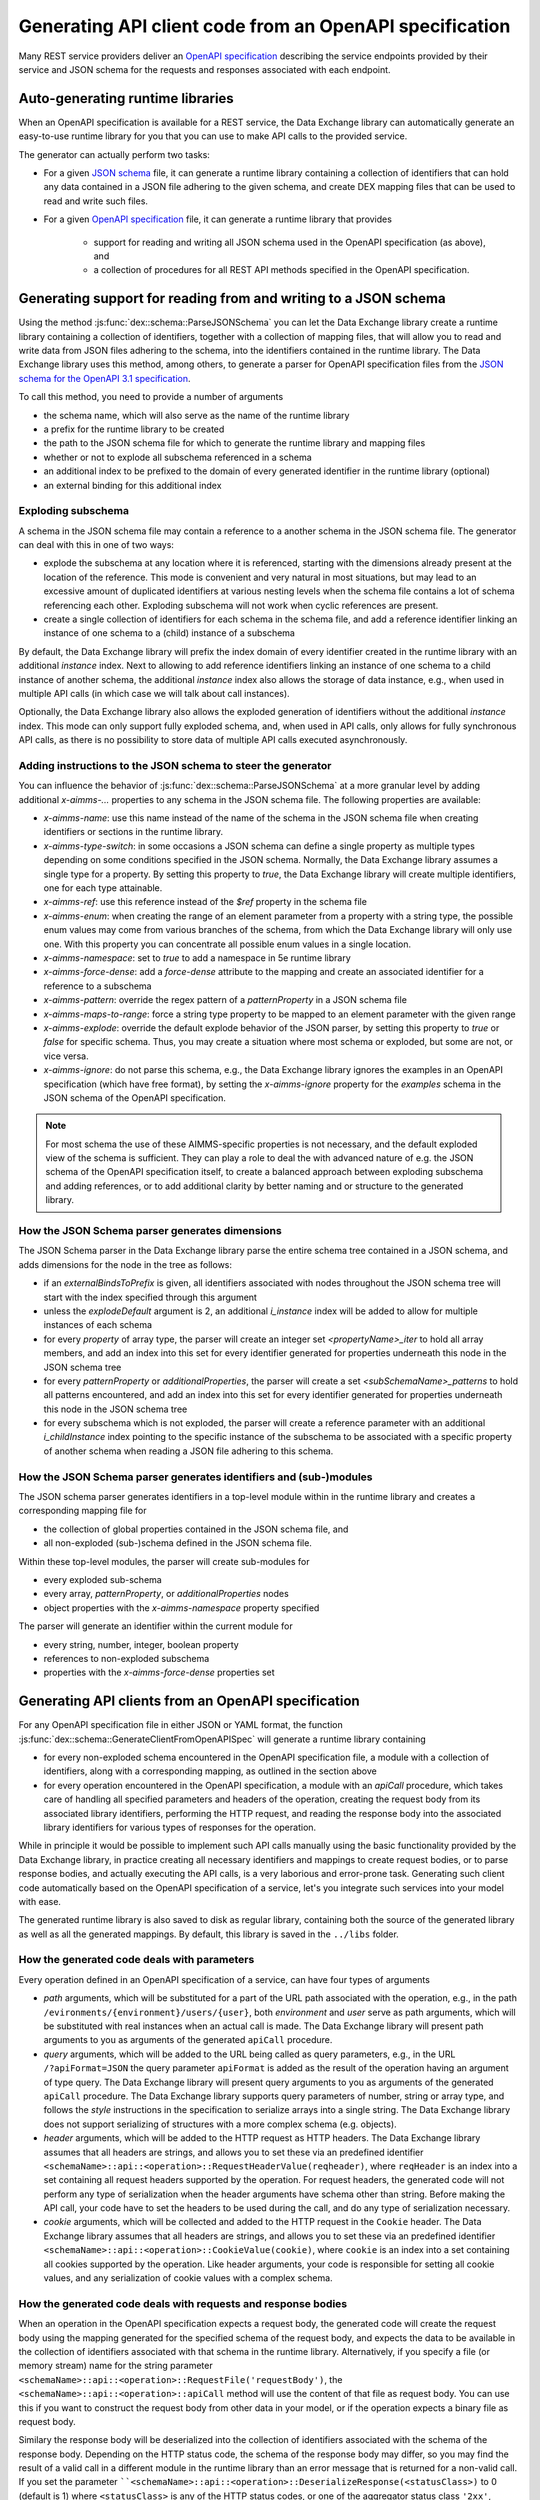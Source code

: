 Generating API client code from an OpenAPI specification
========================================================

Many REST service providers deliver an `OpenAPI specification <https://www.openapis.org/>`_ describing the service endpoints provided by their service and JSON schema for the requests and responses associated with each endpoint.

Auto-generating runtime libraries
---------------------------------

When an OpenAPI specification is available for a REST service, the Data Exchange library can automatically generate an easy-to-use runtime library for you that you can use to make API calls to the provided service.

The generator can actually perform two tasks:

- For a given `JSON schema <https://json-schema.org/>`_ file, it can generate a runtime library containing a collection of identifiers that can hold any data contained in a JSON file adhering to the given schema, and create DEX mapping files that can be used to read and write such files.
- For a given `OpenAPI specification <https://www.openapis.org/>`_ file, it can generate a runtime library that provides
	
		- support for reading and writing all JSON schema used in the OpenAPI specification (as above), and 
		- a collection of procedures for all REST API methods specified in the OpenAPI specification.
		
Generating support for reading from and writing to a JSON schema
----------------------------------------------------------------

Using the method :js:func:`dex::schema::ParseJSONSchema` you can let the Data Exchange library create a runtime library containing a collection of identifiers, together with a collection of mapping files, that will allow you to read and write data from JSON files adhering to the schema, into the identifiers contained in the runtime library. The Data Exchange library uses this method, among others, to generate a parser for OpenAPI specification files from the `JSON schema for the OpenAPI 3.1 specification <https://github.com/OAI/OpenAPI-Specification/>`_.

To call this method, you need to provide a number of arguments

- the schema name, which will also serve as the name of the runtime library
- a prefix for the runtime library to be created
- the path to the JSON schema file for which to generate the runtime library and mapping files
- whether or not to explode all subschema referenced in a schema
- an additional index to be prefixed to the domain of every generated identifier in the runtime library (optional)
- an external binding for this additional index

Exploding subschema
+++++++++++++++++++

A schema in the JSON schema file may contain a reference to a another schema in the JSON schema file. The generator can deal with this in one of two ways:

- explode the subschema at any location where it is referenced, starting with the dimensions already present at the location of the reference. This mode is convenient and very natural in most situations, but may lead to an excessive amount of duplicated identifiers at various nesting levels when the schema file contains a lot of schema referencing each other. Exploding subschema will not work when cyclic references are present.
- create a single collection of identifiers for each schema in the schema file, and add a reference identifier linking an instance of one schema to a (child) instance of a subschema

By default, the Data Exchange library will prefix the index domain of every identifier created in the runtime library with an additional *instance* index. Next to allowing to add reference identifiers linking an instance of one schema to a child instance of another schema, the additional *instance* index also allows the storage of data instance, e.g., when used in multiple API calls (in which case we will talk about call instances). 

Optionally, the Data Exchange library also allows the exploded generation of identifiers without the additional *instance* index. This mode can only support fully exploded schema, and, when used in API calls, only allows for fully synchronous API calls, as there is no possibility to store data of multiple API calls executed asynchronously.

Adding instructions to the JSON schema to steer the generator
+++++++++++++++++++++++++++++++++++++++++++++++++++++++++++++

You can influence the behavior of :js:func:`dex::schema::ParseJSONSchema` at a more granular level by adding additional `x-aimms-...` properties to any schema in the JSON schema file. The following properties are available: 

- `x-aimms-name`: use this name instead of the name of the schema in the JSON schema file when creating identifiers or sections in the runtime library. 
- `x-aimms-type-switch`: in some occasions a JSON schema can define a single property as multiple types depending on some conditions specified in the JSON schema. Normally, the Data Exchange library assumes a single type for a property. By setting this property to `true`, the Data Exchange library will create multiple identifiers, one for each type attainable.
- `x-aimms-ref`: use this reference instead of the `$ref` property in the schema file
- `x-aimms-enum`: when creating the range of an element parameter from a property with a string type, the possible enum values may come from various branches of the schema, from which the Data Exchange library will only use one. With this property you can concentrate all possible enum values in a single location.
- `x-aimms-namespace`: set to `true` to add a namespace in 5e runtime library
- `x-aimms-force-dense`: add a `force-dense` attribute to the mapping and create an associated identifier for a reference to a subschema
- `x-aimms-pattern`: override the regex pattern of a `patternProperty` in a JSON schema file
- `x-aimms-maps-to-range`: force a string type property to be mapped to an element parameter with the given range
- `x-aimms-explode`: override the default explode behavior of the JSON parser, by setting this property to `true` or `false` for specific schema. Thus, you may create a situation where most schema or exploded, but some are not, or vice versa.
- `x-aimms-ignore`: do not parse this schema, e.g., the Data Exchange library ignores the examples in an OpenAPI specification (which have free format), by setting the `x-aimms-ignore` property for the `examples` schema in the JSON schema of the OpenAPI specification.

.. note::

	For most schema the use of these AIMMS-specific properties is not necessary, and the default exploded view of the schema is sufficient. They can play a role to deal the with advanced nature of e.g. the JSON schema of the OpenAPI specification itself, to create a balanced approach between exploding subschema and adding references, or to add additional clarity by better naming and or structure to the generated library.
	
How the JSON Schema parser generates dimensions
+++++++++++++++++++++++++++++++++++++++++++++++

The JSON Schema parser in the Data Exchange library parse the entire schema tree contained in a JSON schema, and adds dimensions for the node in the tree as follows:

- if an `externalBindsToPrefix` is given, all identifiers associated with nodes throughout the JSON schema tree will start with the index specified through this argument
- unless the `explodeDefault` argument is 2, an additional `i_instance` index will be added to allow for multiple instances of each schema
- for every *property* of array type, the parser will create an integer set `<propertyName>_iter` to hold all array members, and add an index into this set for every identifier generated for properties underneath this node in the JSON schema tree
- for every *patternProperty* or *additionalProperties*, the parser will create a set `<subSchemaName>_patterns` to hold all patterns encountered, and add an index into this set for every identifier generated for properties underneath this node in the JSON schema tree
- for every subschema which is not exploded, the parser will create a reference parameter with an additional `i_childInstance` index pointing to the specific instance of the subschema to be associated with a specific property of another schema when reading a JSON file adhering to this schema.

How the JSON Schema parser generates identifiers and (sub-)modules
++++++++++++++++++++++++++++++++++++++++++++++++++++++++++++++++++

The JSON schema parser generates identifiers in a top-level module within in the runtime library and creates a corresponding mapping file for 

- the collection of global properties contained in the JSON schema file, and
- all non-exploded (sub-)schema defined in the JSON schema file.

Within these top-level modules, the parser will create sub-modules for

- every exploded sub-schema
- every array, *patternProperty*, or *additionalProperties* nodes
- object properties with the `x-aimms-namespace` property specified

The parser will generate an identifier within the current module for

- every string, number, integer, boolean property
- references to non-exploded subschema
- properties with the `x-aimms-force-dense` properties set

Generating API clients from an OpenAPI specification
----------------------------------------------------

For any OpenAPI specification file in either JSON or YAML format, the function :js:func:`dex::schema::GenerateClientFromOpenAPISpec` will generate a runtime library
containing 

- for every non-exploded schema encountered in the OpenAPI specification file, a module with a collection of identifiers, along with a corresponding mapping, as outlined in the section above
- for every operation encountered in the OpenAPI specification, a module with an `apiCall` procedure, which takes care of handling all specified parameters and headers of the operation, creating the request body from its associated library identifiers, performing the HTTP request, and reading the response body into the associated library identifiers for various types of responses for the operation. 

While in principle it would be possible to implement such API calls manually using the basic functionality provided by the Data Exchange library, in practice creating all necessary identifiers and mappings to create request bodies, or to parse response bodies, and actually executing the API calls, is a very laborious and error-prone task. Generating such client code automatically based on the OpenAPI specification of a service, let's you integrate such services into your model with ease.

The generated runtime library is also saved to disk as regular library, containing both the source of the generated library as well as all the generated mappings. By default, this library is saved in the ``../libs`` folder. 

How the generated code deals with parameters
++++++++++++++++++++++++++++++++++++++++++++

Every operation defined in an OpenAPI specification of a service, can have four types of arguments

- *path* arguments, which will be substituted for a part of the URL path associated with the operation, e.g., in the path ``/evironments/{environment}/users/{user}``, both *environment* and *user* serve as path arguments, which will be substituted with real instances when an actual call is made. The Data Exchange library will present path arguments to you as arguments of the generated ``apiCall`` procedure.
- *query* arguments, which will be added to the URL being called as query parameters, e.g., in the URL ``/?apiFormat=JSON`` the query parameter ``apiFormat`` is added as the result of the operation having an argument of type query. The Data Exchange library will present query arguments to you as arguments of the generated ``apiCall`` procedure. The Data Exchange library supports query parameters of number, string or array type, and follows the *style* instructions in the specification to serialize arrays into a single string. The Data Exchange library does not support serializing of structures with a more complex schema (e.g. objects).
- *header* arguments, which will be added to the HTTP request as HTTP headers. The Data Exchange library assumes that all headers are strings, and allows you to set these via an predefined identifier ``<schemaName>::api::<operation>::RequestHeaderValue(reqheader)``, where ``reqHeader`` is an index into a set containing all request headers supported by the operation. For request headers, the generated code will not perform any type of serialization when the header arguments have schema other than string. Before making the API call, your code have to set the headers to be used during the call, and do any type of serialization necessary.
- *cookie* arguments, which will be collected and added to the HTTP request in the ``Cookie`` header. The Data Exchange library assumes that all headers are strings, and allows you to set these via an predefined identifier ``<schemaName>::api::<operation>::CookieValue(cookie)``, where ``cookie`` is an index into a set containing all cookies supported by the operation. Like header arguments, your code is responsible for setting all cookie values, and any serialization of cookie values with a complex schema.

How the generated code deals with requests and response bodies
++++++++++++++++++++++++++++++++++++++++++++++++++++++++++++++

When an operation in the OpenAPI specification expects a request body, the generated code will create the request body using the mapping generated for the specified schema of the request body, and expects the data to be available in the collection of identifiers associated with that schema in the runtime library. Alternatively, if you specify a file (or memory stream) name for the string parameter ``<schemaName>::api::<operation>::RequestFile('requestBody')``, the ``<schemaName>::api::<operation>::apiCall`` method will use the content of that file as request body. You can use this if you want to construct the request body from other data in your model, or if the operation expects a binary file as request body.

Similary the response body will be deserialized into the collection of identifiers associated with the schema of the response body. Depending on the HTTP status code, the schema of the response body may differ, so you may find the result of a valid call in a different module in the runtime library than an error message that is returned for a non-valid call.
If you set the parameter ````<schemaName>::api::<operation>::DeserializeResponse(<statusClass>)`` to 0 (default is 1) where ``<statusClass>`` is any of the HTTP status codes, or one of the aggregator status class ``'2xx'``, ``'3xx'``, the ``<schemaName>::api::<operation>::callback`` method will not try to deserialize the response body. In this case, the content of the request body is available in the file (or memory stream) specified in the string parameter ``<schemaName>::api::<operation>::ResponseFile('responseBody',<callInstance>)``. 
This allows you to deserialize the content into identifiers of your own choice, or to deal with binary content if the method returns a binary file. 

If the generated identifiers have an additional *instance* index, then the request data need to be, and the response data will be stored in the specific slice associated with the *instance* representing this particular call. In this situation, you must first call the procedure ``<schemaName>::api::NewCallInstance`` to create a new call instance that you can use to store request data or to retrieve the response data. 

In case you have the ``explodeDefault`` argument to 2, the *instance* index will not be present in any of the generated identifiers, and there will only be space to store the data for a single instance of a call. As a consequence, the generated code is automatically made completely synchronous, as this prevents two API calls to be made in parallel.

For `multipart` request bodies, the generated code will generate mime parts for object-type properties if the schema of the property has an associated mapping. This is the case if the type is provided through a reference to a sub-schema. If such a mapping is not available, or if the type is an array or an atomic type, you have to provide contents of the mime parts yourself through the ``<schemaName>::api::<operation>::RequestFile`` parameter, where the ``reqpart`` index points to the corresponding part of the multi-part body. For array-type properties, the parts are identified by request parts ``<part>-1 .. <part>-n`` where already 8 parts are predeclared in the set ``<schemaName>::api::<operation>::RequestParts``.  
 
.. note::

	The Data Exchange library does not yet handle services that work with XML request and response bodies.

Supplying model-specific hooks
++++++++++++++++++++++++++++++

The ``apiCall`` method will perform all generic functionality that is necessary to make the specific API request. Through the element parameter ``<schemaName>::api::<operation>::UserRequestHook`` you can set a procedure that will be call from within the ``apiCall`` method in which you can perform any model-specific actions necessary. Example of this are, for instance, HMAC hashing of request headers (e.g. for computing AWS signature v4 signatures).

Likewise you can set the element parameter ``<schemaName>::api::<operation>::UserResponseHook`` to a procedure that will be called after all response data has been set in the callback of the libCurl request.

Dealing the status, call time and response headers of calls
+++++++++++++++++++++++++++++++++++++++++++++++++++++++++++

The HTTP status code, libCurl error code, the total call time, and the response headers of any API call will be stored in the identifiers:

- ``<schemaName>::api::CallStatusCode``
- ``<schemaName>::api::CallErrorCode``
- ``<schemaName>::api::CallTime``
- ``<schemaName>::api::<operation>::ResponseHeaderValue``

Configuration parameters of the API client
++++++++++++++++++++++++++++++++++++++++++

The generated library has various configuration parameters that you may need to set prior to making any call to an API.

- ``<schemaName>::api::APIServer``: this is the base URL that is prefixed to the path of any operation specified in the OpenAPI specification. Typically this points to the server where the service is running, potentially with a path prefix that needs to be prepended to the path associated with every specified operation.

- ``<schemaName>::api::RequestResponseFilePrefix``: a prefix to every filenames being generated for every file being generated for request and response bodies. You can use this to store any such files in a particular subdirectory, or to instruct the Data Exchange library to use memory streams instead of real files.

    #.  The library initializes this parameter to "##" to make effective use of `memory streams <https://documentation.aimms.com/dataexchange/api.html#memory-streams>`_ thereby avoiding bottlenecks such as virus scans and disk storage.

    #.  When you want to inspect the contents of the generated files, you may want to set this parameter to an explicit folder.

Configuring API authorization data
++++++++++++++++++++++++++++++++++

The generated API client supports both API keys and OAuth2 for authorizing your API calls. You can specify these through the following parameters:

- ``<schemaName>::api::RequestTracing``: a flag to indicate whether you want to the actual API call generate a libCurl trace file, which you can use of debug the particular sequence of network calls being made by libCurl. 
- ``<schemaName>::api::APIKey``: a string parameter in which you can store the API key to be used in all API calls for this client. The API key will be transmitted through a security-scheme dependent header.
- ``<schemaName>::api::OAuth2APIClient``: If the service used OAuth2 for authorization, you can use this configuration parameter to point to an element of the set ``dex::oauth::APIClients`` (see section :ref:`Using OAuth2 for API authorization <OAuth2>`). The client will then automatically call the :js:func:`dex::oauth::AddBearerToken` before making any API call.

Setting libCurl-specific options
++++++++++++++++++++++++++++++++

Each generated API client allows you to set libCurl-specific options that will be applied to any API call made with the client through the parameters

- ``<schemaName>::api::IntOptions``
- ``<schemaName>::api::StringOptions``

In addition, if your API calls need to go through a proxy server, you should call the function :js:func:`dex::client::DeterminProxyServer` prior to making any API call. This will set additional libCurl options to enable the use of the proxy.

General flow of making an API call
++++++++++++++++++++++++++++++++++

To make an API call for a given operation using an API client generated by the Data Exchange library, you should generally do the following steps (if applicable):

- Call the procedure ``<schemaName>::api::NewCallInstance`` to create a new *callInstance*
- Fill the collection of identifiers for the schema of the request body for the given *callInstance*
- Set request headers for the call through the string parameter ``<schemaName>::api::<operation>::RequestHeaderValue``
- Set any cookies for the call through the string parameter ``<schemaName>::api::<operation>::CookieValue``
- Make the call to ``<schemaName>::api::<operation>::apiCall`` for *callInstance* and all further path and query parameters of the operation

This will execute the operation asynchronously. If you want to wait for one or more requests to complete, you can do so by calling the method :js:func:`dex::client::WaitForResponses`.

If you have set the ``explodeDefault`` argument to 2 during the generation of the API client, there will be no *instance* index in the schema-specific identifiers, nor will there by a *callInstance* argument to the ``apiCall`` procedures.

Cleaning up generated identifiers after a call
++++++++++++++++++++++++++++++++++++++++++++++

Every generated schema will have a method ``<schemaName>::<schema>::EmptyInstance`` which will remove all data for the instance specified as an argument. If sub-schemas are not exploded, the the ``EmptyInstance`` method will also be called for all referenced sub-schema. This will make it easy to delete all data associated with request and response bodies for your API calls.

Replacing the runtime library by a permanent library
----------------------------------------------------

Once you have generated a runtime library to integrate a third-party service into your model, and it works as intended, we advise you to replace the runtime library with the version saved to disk in the ``../libs`` folder, which contains both the generated source code and all generated mappings.

Not only will this save you time, as you don't have to generate the runtime library on every run of the model, but using identifiers and procedures from a regular library is much easier than using identifiers and procedures from a runtime library using the ``Uses runtime libs`` attribute. Especially, it is impossible to use indices from the runtime library in the index domain of identifiers in your model, or to use a set from the runtime library as the range of an element parameter in your model. By including the library saved to disk, this will be no problem any longer.

Data-driven generic API client
------------------------------

If an API does not provide an OpenAPI specification, the Data Exchange library also offers a completely data-driven generic REST API client in the ``dex::client::rest`` namespace. This generic client follows exactly the same flow as REST clients generated from an OpenAPI specification, but relies on you to provide mappings for request and response bodies, and the REST client uses identifiers in the ``dex::client::rest`` namespace to specify URLs and methods for API operations and which query, header and path arguments are available, and to provide data for these parameters.

To use the generic REST client, please consult the ``dex::client::rest`` module in the Data Exchange library to find out which data needs to the specified. When all operations have been configured, and all argument data has been provided, you can call the methods ``dex::client::rest::GenericAPICallSync`` or ``dex::client::rest::GenericAPICallASync`` to make REST API calls in a synchronous or asynchronous manner.

.. spelling:word-list::

	AWS